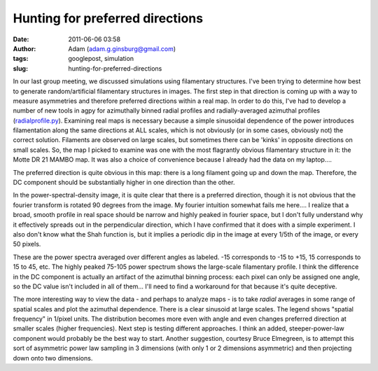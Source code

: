 Hunting for preferred directions
################################
:date: 2011-06-06 03:58
:author: Adam (adam.g.ginsburg@gmail.com)
:tags: googlepost, simulation
:slug: hunting-for-preferred-directions

In our last group meeting, we discussed simulations using filamentary
structures. I've been trying to determine how best to generate
random/artificial filamentary structures in images. The first step in
that direction is coming up with a way to measure asymmetries and
therefore preferred directions within a real map. In order to do this,
I've had to develop a number of new tools in agpy for azimuthally binned
radial profiles and radially-averaged azimuthal profiles
(`radialprofile.py`_).
Examining real maps is necessary because a simple sinusoidal dependence
of the power introduces filamentation along the same directions at ALL
scales, which is not obviously (or in some cases, obviously not) the
correct solution. Filaments are observed on large scales, but sometimes
there can be 'kinks' in opposite directions on small scales.
So, the map I picked to examine was one with the most flagrantly obvious
filamentary structure in it: the Motte DR 21 MAMBO map. It was also a
choice of convenience because I already had the data on my laptop....

.. image:: http://3.bp.blogspot.com/-ULjqyt_ofEI/TexIAK9ohhI/AAAAAAAAGM0/eCEys_tFOTA/s320/MAMBOmap.png

The preferred direction is quite obvious in this map: there is a long
filament going up and down the map. Therefore, the DC component should
be substantially higher in one direction than the other.

.. image:: http://1.bp.blogspot.com/-X7TY9wPUL7Y/TexIAZ7hH_I/AAAAAAAAGM8/IEkgX500_Os/s320/MAMBOpsd.png

In the power-spectral-density image, it is quite clear that there is a
preferred direction, though it is not obvious that the fourier transform
is rotated 90 degrees from the image. My fourier intuition somewhat
fails me here.... I realize that a broad, smooth profile in real space
should be narrow and highly peaked in fourier space, but I don't fully
understand why it effectively spreads out in the perpendicular
direction, which I have confirmed that it does with a simple experiment.
I also don't know what the Shah function is, but it implies a periodic
dip in the image at every 1/5th of the image, or every 50 pixels.

.. image:: http://2.bp.blogspot.com/-l4qWlj1G42k/TexIAufhjSI/AAAAAAAAGNE/UqagczdWzwA/s320/MAMBOpowerspectra.png

These are the power spectra averaged over different angles as labeled.
-15 corresponds to -15 to +15, 15 corresponds to 15 to 45, etc. The
highly peaked 75-105 power spectrum shows the large-scale filamentary
profile. I think the difference in the DC component is actually an
artifact of the azimuthal binning process: each pixel can only be
assigned one angle, so the DC value isn't included in all of them...
I'll need to find a workaround for that because it's quite deceptive.

.. image:: http://4.bp.blogspot.com/-qEWk2rRrwNI/TexIBKn59FI/AAAAAAAAGNM/MXdsiKagpW4/s320/MAMBOazspectra.png

The more interesting way to view the data - and perhaps to analyze maps
- is to take *radial* averages in some range of spatial scales and plot
the azimuthal dependence. There is a clear sinusoid at large scales. The
legend shows "spatial frequency" in 1/pixel units. The distribution
becomes more even with angle and even changes preferred direction at
smaller scales (higher frequencies).
Next step is testing different approaches. I think an added,
steeper-power-law component would probably be the best way to start.
Another suggestion, courtesy Bruce Elmegreen, is to attempt this sort of
asymmetric power law sampling in 3 dimensions (with only 1 or 2
dimensions asymmetric) and then projecting down onto two dimensions.

.. _radialprofile.py: http://code.google.com/p/agpy/source/browse/trunk/agpy/radialprofile.py
.. _|image4|: http://3.bp.blogspot.com/-ULjqyt_ofEI/TexIAK9ohhI/AAAAAAAAGM0/eCEys_tFOTA/s1600/MAMBOmap.png
.. _|image5|: http://1.bp.blogspot.com/-X7TY9wPUL7Y/TexIAZ7hH_I/AAAAAAAAGM8/IEkgX500_Os/s1600/MAMBOpsd.png
.. _|image6|: http://2.bp.blogspot.com/-l4qWlj1G42k/TexIAufhjSI/AAAAAAAAGNE/UqagczdWzwA/s1600/MAMBOpowerspectra.png
.. _|image7|: http://4.bp.blogspot.com/-qEWk2rRrwNI/TexIBKn59FI/AAAAAAAAGNM/MXdsiKagpW4/s1600/MAMBOazspectra.png


